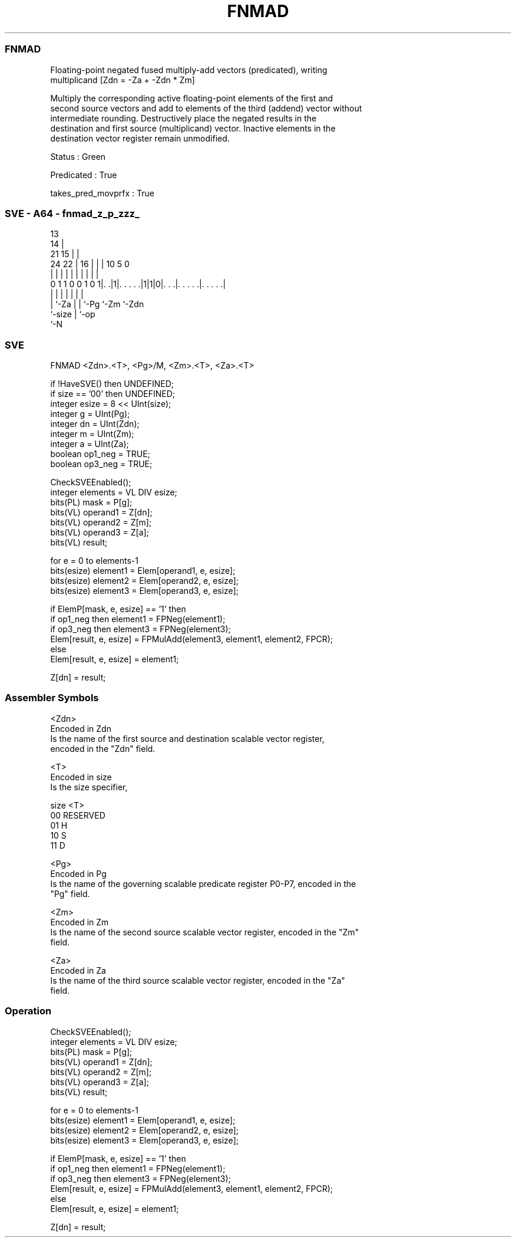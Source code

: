 .nh
.TH "FNMAD" "7" " "  "instruction" "sve"
.SS FNMAD
 Floating-point negated fused multiply-add vectors (predicated), writing
 multiplicand [Zdn = -Za + -Zdn * Zm]

 Multiply the corresponding active floating-point elements of the first and
 second source vectors and add to elements of the third (addend) vector without
 intermediate rounding. Destructively place the negated results in the
 destination and first source (multiplicand) vector. Inactive elements in the
 destination vector register remain unmodified.

 Status : Green

 Predicated : True

 takes_pred_movprfx : True



.SS SVE - A64 - fnmad_z_p_zzz_
 
                                       13                          
                                     14 |                          
                       21          15 | |                          
                 24  22 |        16 | | |    10         5         0
                  |   | |         | | | |     |         |         |
   0 1 1 0 0 1 0 1|. .|1|. . . . .|1|1|0|. . .|. . . . .|. . . . .|
                  |     |           | | |     |         |
                  |     `-Za        | | `-Pg  `-Zm      `-Zdn
                  `-size            | `-op
                                    `-N
  
  
 
.SS SVE
 
 FNMAD   <Zdn>.<T>, <Pg>/M, <Zm>.<T>, <Za>.<T>
 
 if !HaveSVE() then UNDEFINED;
 if size == '00' then UNDEFINED;
 integer esize = 8 << UInt(size);
 integer g = UInt(Pg);
 integer dn = UInt(Zdn);
 integer m = UInt(Zm);
 integer a = UInt(Za);
 boolean op1_neg = TRUE;
 boolean op3_neg = TRUE;
 
 CheckSVEEnabled();
 integer elements = VL DIV esize;
 bits(PL) mask = P[g];
 bits(VL) operand1 = Z[dn];
 bits(VL) operand2 = Z[m];
 bits(VL) operand3 = Z[a];
 bits(VL) result;
 
 for e = 0 to elements-1
     bits(esize) element1 = Elem[operand1, e, esize];
     bits(esize) element2 = Elem[operand2, e, esize];
     bits(esize) element3 = Elem[operand3, e, esize];
     
     if ElemP[mask, e, esize] == '1' then
         if op1_neg then element1 = FPNeg(element1);
         if op3_neg then element3 = FPNeg(element3);
         Elem[result, e, esize] = FPMulAdd(element3, element1, element2, FPCR);
     else
         Elem[result, e, esize] = element1;
 
 Z[dn] = result;
 

.SS Assembler Symbols

 <Zdn>
  Encoded in Zdn
  Is the name of the first source and destination scalable vector register,
  encoded in the "Zdn" field.

 <T>
  Encoded in size
  Is the size specifier,

  size <T>      
  00   RESERVED 
  01   H        
  10   S        
  11   D        

 <Pg>
  Encoded in Pg
  Is the name of the governing scalable predicate register P0-P7, encoded in the
  "Pg" field.

 <Zm>
  Encoded in Zm
  Is the name of the second source scalable vector register, encoded in the "Zm"
  field.

 <Za>
  Encoded in Za
  Is the name of the third source scalable vector register, encoded in the "Za"
  field.



.SS Operation

 CheckSVEEnabled();
 integer elements = VL DIV esize;
 bits(PL) mask = P[g];
 bits(VL) operand1 = Z[dn];
 bits(VL) operand2 = Z[m];
 bits(VL) operand3 = Z[a];
 bits(VL) result;
 
 for e = 0 to elements-1
     bits(esize) element1 = Elem[operand1, e, esize];
     bits(esize) element2 = Elem[operand2, e, esize];
     bits(esize) element3 = Elem[operand3, e, esize];
     
     if ElemP[mask, e, esize] == '1' then
         if op1_neg then element1 = FPNeg(element1);
         if op3_neg then element3 = FPNeg(element3);
         Elem[result, e, esize] = FPMulAdd(element3, element1, element2, FPCR);
     else
         Elem[result, e, esize] = element1;
 
 Z[dn] = result;

